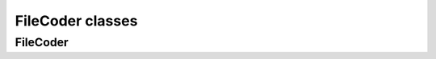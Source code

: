FileCoder classes
=================

FileCoder
-----------
.. doxygenclass:: FileCoder
   :project: GisL
   :members:
   :protected-members:
   :private-members:
